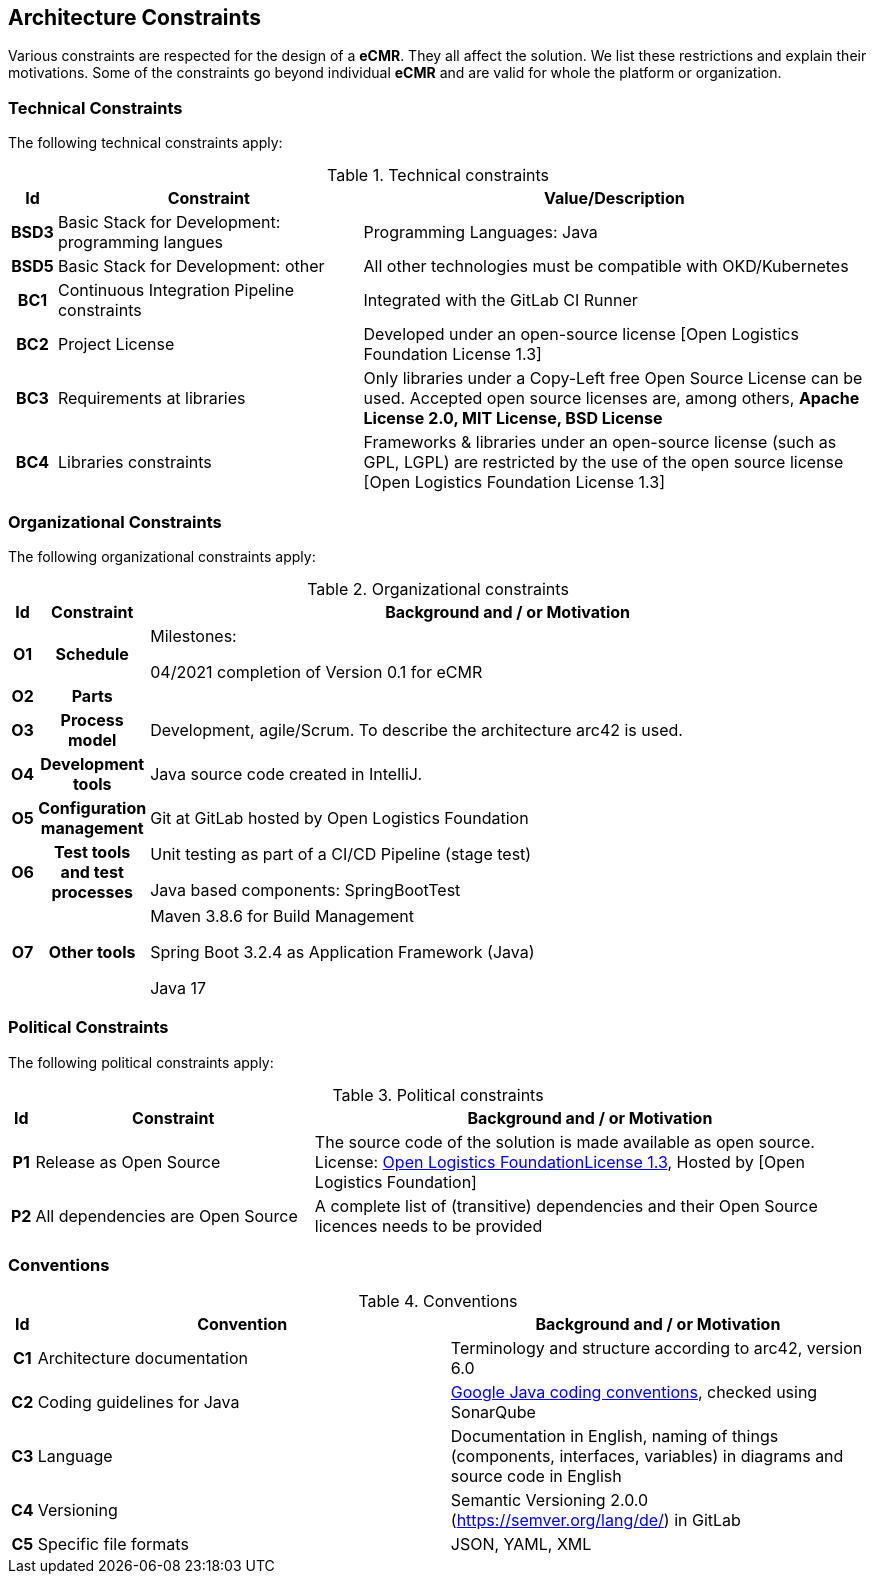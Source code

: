 [[section-constraints]]
== Architecture Constraints

Various constraints are respected for the design of a *eCMR*.
They all affect the solution.
We list these restrictions and explain their motivations.
Some of the constraints go beyond individual *eCMR* and are valid for whole the platform or organization.

=== Technical Constraints

The following technical constraints apply:

.Technical constraints
[cols="0h,3,5"]
|===
| Id   | Constraint                                            | Value/Description

| BSD3 | Basic Stack for Development: programming langues      | Programming Languages: Java
| BSD5 | Basic Stack for Development: other                    | All other technologies must be compatible with OKD/Kubernetes
| BC1  | Continuous Integration Pipeline constraints           | Integrated with the GitLab CI Runner
| BC2  | Project License                                       | Developed under an open-source license [Open Logistics Foundation License 1.3]
| BC3  | Requirements at libraries                             | Only libraries under a Copy-Left free Open Source License can be used. Accepted open source licenses are, among others, *Apache License 2.0, MIT License, BSD License*
| BC4  | Libraries constraints                                 | Frameworks & libraries under an open-source license (such as GPL, LGPL) are restricted by the use of the open source license [Open Logistics Foundation License 1.3]
|===

=== Organizational Constraints

The following organizational constraints apply:

.Organizational constraints
[cols="0h,0h,"]
|===
| Id | Constraint | Background and / or Motivation

| O1 | Schedule   | Milestones:

04/2021 completion of Version 0.1 for eCMR

| O2 | Parts         |
| O3 | Process model | Development, agile/Scrum. To describe the architecture arc42 is used.
| O4 | Development tools |

Java source code created in IntelliJ.
| O5 | Configuration management      | Git at GitLab hosted by Open Logistics Foundation
| O6 | Test tools and test processes | Unit testing as part of a CI/CD Pipeline (stage test)

Java based components: SpringBootTest

| O7 | Other tools | Maven 3.8.6 for Build Management

Spring Boot 3.2.4 as Application Framework (Java)

Java 17

|===

=== Political Constraints

The following political constraints apply:

.Political constraints
[cols="0h,1,2"]
|===
| Id | Constraint                       | Background and / or Motivation

| P1 | Release as Open Source           | The source code of the solution is made available as open source. License: link:../LICENSE[Open Logistics FoundationLicense 1.3], Hosted by [Open Logistics Foundation]
| P2 | All dependencies are Open Source | A complete list of (transitive) dependencies and their Open Source licences needs to be provided
|===

=== Conventions

.Conventions
[%header,cols="0h,,"]
|===
| Id | Convention                       | Background and / or Motivation

| C1 | Architecture documentation       | Terminology and structure according to arc42, version 6.0
| C2 | Coding guidelines for Java       | https://google.github.io/styleguide/javaguide.html[Google Java coding conventions], checked using SonarQube
| C3 | Language                         | Documentation in English, naming of things (components, interfaces, variables) in diagrams and source code in English
| C4 | Versioning                       | Semantic Versioning 2.0.0 (https://semver.org/lang/de/) in GitLab
| C5 | Specific file formats            | JSON, YAML, XML
|===
